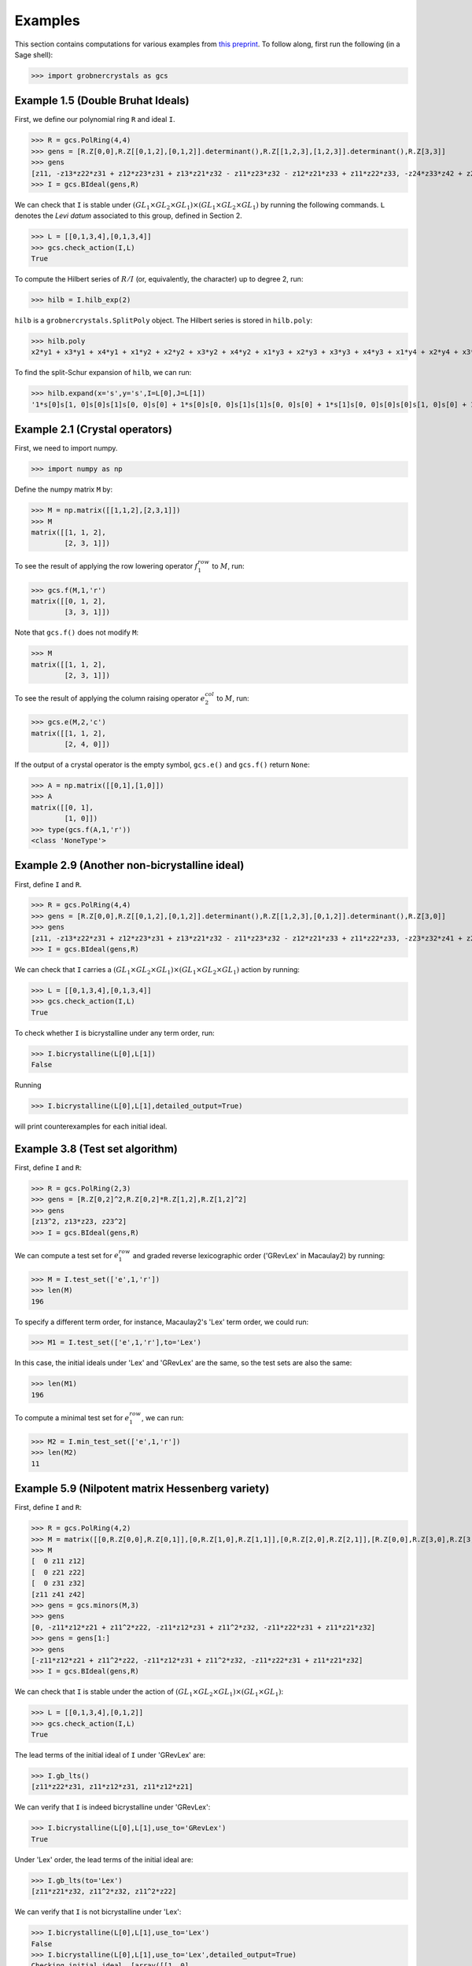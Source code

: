 Examples
========

This section contains computations for various examples from `this preprint <https://arxiv.org/abs/2510.07560>`__. To follow along, first run the following (in a Sage shell):

>>> import grobnercrystals as gcs

Example 1.5 (Double Bruhat Ideals)
----------------------------------

First, we define our polynomial ring ``R`` and ideal ``I``.

>>> R = gcs.PolRing(4,4)
>>> gens = [R.Z[0,0],R.Z[[0,1,2],[0,1,2]].determinant(),R.Z[[1,2,3],[1,2,3]].determinant(),R.Z[3,3]]
>>> gens
[z11, -z13*z22*z31 + z12*z23*z31 + z13*z21*z32 - z11*z23*z32 - z12*z21*z33 + z11*z22*z33, -z24*z33*z42 + z23*z34*z42 + z24*z32*z43 - z22*z34*z43 - z23*z32*z44 + z22*z33*z44, z44]
>>> I = gcs.BIdeal(gens,R)

We can check that ``I`` is stable under :math:`(GL_1\times GL_2\times GL_1)\times (GL_1\times GL_2\times GL_1)` by running the following commands. ``L`` denotes the *Levi datum* associated to this group, defined in Section 2.

>>> L = [[0,1,3,4],[0,1,3,4]]
>>> gcs.check_action(I,L)
True

To compute the Hilbert series of :math:`R/I` (or, equivalently, the character) up to degree 2, run:

>>> hilb = I.hilb_exp(2)

``hilb`` is a ``grobnercrystals.SplitPoly`` object. The Hilbert series is stored in ``hilb.poly``:

>>> hilb.poly
x2*y1 + x3*y1 + x4*y1 + x1*y2 + x2*y2 + x3*y2 + x4*y2 + x1*y3 + x2*y3 + x3*y3 + x4*y3 + x1*y4 + x2*y4 + x3*y4 + 1

To find the split-Schur expansion of ``hilb``, we can run:

>>> hilb.expand(x='s',y='s',I=L[0],J=L[1])
'1*s[0]s[1, 0]s[0]s[1]s[0, 0]s[0] + 1*s[0]s[0, 0]s[1]s[1]s[0, 0]s[0] + 1*s[1]s[0, 0]s[0]s[0]s[1, 0]s[0] + 1*s[0]s[1, 0]s[0]s[0]s[1, 0]s[0] + 1*s[0]s[0, 0]s[1]s[0]s[1, 0]s[0] + 1*s[1]s[0, 0]s[0]s[0]s[0, 0]s[1] + 1*s[0]s[1, 0]s[0]s[0]s[0, 0]s[1] + 1*s[0]s[0, 0]s[0]s[0]s[0, 0]s[0]'

Example 2.1 (Crystal operators)
-------------------------------

First, we need to import numpy.

>>> import numpy as np 

Define the numpy matrix ``M`` by:

>>> M = np.matrix([[1,1,2],[2,3,1]])
>>> M 
matrix([[1, 1, 2],
        [2, 3, 1]])

To see the result of applying the row lowering operator :math:`f_1^{row}` to :math:`M`, run:

>>> gcs.f(M,1,'r')
matrix([[0, 1, 2],
        [3, 3, 1]])

Note that ``gcs.f()`` does not modify ``M``:

>>> M
matrix([[1, 1, 2],
        [2, 3, 1]])

To see the result of applying the column raising operator :math:`e_2^{col}` to :math:`M`, run:

>>> gcs.e(M,2,'c')
matrix([[1, 1, 2],
        [2, 4, 0]])

If the output of a crystal operator is the empty symbol, ``gcs.e()`` and ``gcs.f()`` return ``None``:

>>> A = np.matrix([[0,1],[1,0]])
>>> A
matrix([[0, 1],
        [1, 0]])
>>> type(gcs.f(A,1,'r'))
<class 'NoneType'>

Example 2.9 (Another non-bicrystalline ideal)
---------------------------------------------

First, define ``I`` and ``R``.

>>> R = gcs.PolRing(4,4)
>>> gens = [R.Z[0,0],R.Z[[0,1,2],[0,1,2]].determinant(),R.Z[[1,2,3],[0,1,2]].determinant(),R.Z[3,0]]
>>> gens
[z11, -z13*z22*z31 + z12*z23*z31 + z13*z21*z32 - z11*z23*z32 - z12*z21*z33 + z11*z22*z33, -z23*z32*z41 + z22*z33*z41 + z23*z31*z42 - z21*z33*z42 - z22*z31*z43 + z21*z32*z43, z41]
>>> I = gcs.BIdeal(gens,R)

We can check that ``I`` carries a :math:`(GL_1\times GL_2\times GL_1)\times (GL_1\times GL_2\times GL_1)` action by running:

>>> L = [[0,1,3,4],[0,1,3,4]]
>>> gcs.check_action(I,L)
True

To check whether ``I`` is bicrystalline under any term order, run:

>>> I.bicrystalline(L[0],L[1])
False

Running

>>> I.bicrystalline(L[0],L[1],detailed_output=True)

will print counterexamples for each initial ideal.

Example 3.8 (Test set algorithm)
--------------------------------

First, define ``I`` and ``R``:

>>> R = gcs.PolRing(2,3)
>>> gens = [R.Z[0,2]^2,R.Z[0,2]*R.Z[1,2],R.Z[1,2]^2]
>>> gens
[z13^2, z13*z23, z23^2] 
>>> I = gcs.BIdeal(gens,R)

We can compute a test set for :math:`e_1^{row}` and graded reverse lexicographic order ('GRevLex' in Macaulay2) by running:

>>> M = I.test_set(['e',1,'r'])
>>> len(M)
196

To specify a different term order, for instance, Macaulay2's 'Lex' term order, we could run:

>>> M1 = I.test_set(['e',1,'r'],to='Lex')

In this case, the initial ideals under 'Lex' and 'GRevLex' are the same, so the test sets are also the same:

>>> len(M1)
196

To compute a minimal test set for :math:`e_1^{row}`, we can run:

>>> M2 = I.min_test_set(['e',1,'r'])
>>> len(M2)
11

Example 5.9 (Nilpotent matrix Hessenberg variety)
-------------------------------------------------

First, define ``I`` and ``R``:

>>> R = gcs.PolRing(4,2)
>>> M = matrix([[0,R.Z[0,0],R.Z[0,1]],[0,R.Z[1,0],R.Z[1,1]],[0,R.Z[2,0],R.Z[2,1]],[R.Z[0,0],R.Z[3,0],R.Z[3,1]]])
>>> M
[  0 z11 z12]
[  0 z21 z22]
[  0 z31 z32]
[z11 z41 z42]
>>> gens = gcs.minors(M,3)
>>> gens
[0, -z11*z12*z21 + z11^2*z22, -z11*z12*z31 + z11^2*z32, -z11*z22*z31 + z11*z21*z32]
>>> gens = gens[1:]
>>> gens
[-z11*z12*z21 + z11^2*z22, -z11*z12*z31 + z11^2*z32, -z11*z22*z31 + z11*z21*z32]
>>> I = gcs.BIdeal(gens,R)

We can check that ``I`` is stable under the action of :math:`(GL_1\times GL_2\times GL_1)\times (GL_1\times GL_1)`:

>>> L = [[0,1,3,4],[0,1,2]]
>>> gcs.check_action(I,L)
True

The lead terms of the initial ideal of ``I`` under 'GRevLex' are:

>>> I.gb_lts()
[z11*z22*z31, z11*z12*z31, z11*z12*z21]

We can verify that ``I`` is indeed bicrystalline under 'GRevLex':

>>> I.bicrystalline(L[0],L[1],use_to='GRevLex')
True

Under 'Lex' order, the lead terms of the initial ideal are:

>>> I.gb_lts(to='Lex')
[z11*z21*z32, z11^2*z32, z11^2*z22]

We can verify that ``I`` is not bicrystalline under 'Lex':

>>> I.bicrystalline(L[0],L[1],use_to='Lex')
False
>>> I.bicrystalline(L[0],L[1],use_to='Lex',detailed_output=True)
Checking initial ideal  [array([[1, 0],
       [1, 0],
       [0, 1],
       [0, 0]]), array([[2, 0],
       [0, 0],
       [0, 1],
       [0, 0]]), array([[2, 0],
       [0, 1],
       [0, 0],
       [0, 0]])]
largest degree for rows: 2
largest degree for cols: 0
Checking degree: 0
Not bicrystalline (row raising operator 2):
[[1 0]
 [1 0]
 [0 1]
 [0 0]]
[[1 0]
 [1 1]
 [0 0]
 [0 0]]
Ideal is not bicrystalline for this term order: Lex
False

Example 6.20 (matrix matroid ideal, continued)
----------------------------------------------

First, define ``I`` and ``R``:

>>> R = gcs.PolRing(2,6)
>>> gens = gcs.minors(R.Z[[0,1],[0,1,2]],2) + gcs.minors(R.Z[[0,1],[3,4]],2) + gcs.minors(R.Z[[0,1],[5]],1)
>>> gens
>>> [-z12*z21 + z11*z22, -z13*z21 + z11*z23, -z13*z22 + z12*z23,-z15*z24 + z14*z25, z16, z26]
>>> I = gcs.BIdeal(gens,R)

We can see the first few terms in the character by running:

>>> L = [[0,2],[0,1,2,3,4,5,6]]
>>> hilb = I.hilb_exp(3)
>>> hilb.expand(x='s',y='s',I=L[0],J=L[1])
'1*s[2, 0]s[2]s[0]s[0]s[0]s[0]s[0] + 1*s[2, 0]s[1]s[1]s[0]s[0]s[0]s[0] + 1*s[2, 0]s[1]s[0]s[1]s[0]s[0]s[0] + 1*s[2, 0]s[1]s[0]s[0]s[1]s[0]s[0] + 1*s[2, 0]s[1]s[0]s[0]s[0]s[1]s[0] + 1*s[2, 0]s[0]s[2]s[0]s[0]s[0]s[0] + 1*s[2, 0]s[0]s[1]s[1]s[0]s[0]s[0] + 1*s[2, 0]s[0]s[1]s[0]s[1]s[0]s[0] + 1*s[2, 0]s[0]s[1]s[0]s[0]s[1]s[0] + 1*s[2, 0]s[0]s[0]s[2]s[0]s[0]s[0] + 1*s[1, 1]s[1]s[0]s[0]s[1]s[0]s[0] + 1*s[1, 1]s[1]s[0]s[0]s[0]s[1]s[0] + 1*s[1, 1]s[0]s[1]s[0]s[1]s[0]s[0] + 1*s[2, 0]s[0]s[0]s[1]s[1]s[0]s[0] + 1*s[1, 1]s[0]s[1]s[0]s[0]s[1]s[0] + 1*s[1, 1]s[0]s[0]s[1]s[1]s[0]s[0] + 1*s[2, 0]s[0]s[0]s[1]s[0]s[1]s[0] + 1*s[2, 0]s[0]s[0]s[0]s[2]s[0]s[0] + 1*s[1, 1]s[0]s[0]s[1]s[0]s[1]s[0] + 1*s[2, 0]s[0]s[0]s[0]s[1]s[1]s[0] + 1*s[2, 0]s[0]s[0]s[0]s[0]s[2]s[0] + 1*s[1, 0]s[1]s[0]s[0]s[0]s[0]s[0] + 1*s[1, 0]s[0]s[1]s[0]s[0]s[0]s[0] + 1*s[1, 0]s[0]s[0]s[1]s[0]s[0]s[0] + 1*s[1, 0]s[0]s[0]s[0]s[1]s[0]s[0] + 1*s[1, 0]s[0]s[0]s[0]s[0]s[1]s[0] + 1*s[0, 0]s[0]s[0]s[0]s[0]s[0]s[0]'

We could get the same expansion in a slightly more readable form by specifying that the 'y' variables may be left as monomials:

>>> hilb.expand(x='s',y='m',I=L[0],J=L[1])
'1*s[2, 0]m[2, 0, 0, 0, 0, 0] + 1*s[2, 0]m[1, 1, 0, 0, 0, 0] + 1*s[2, 0]m[1, 0, 1, 0, 0, 0] + 1*s[2, 0]m[1, 0, 0, 1, 0, 0] + 1*s[2, 0]m[1, 0, 0, 0, 1, 0] + 1*s[2, 0]m[0, 2, 0, 0, 0, 0] + 1*s[2, 0]m[0, 1, 1, 0, 0, 0] + 1*s[2, 0]m[0, 1, 0, 1, 0, 0] + 1*s[2, 0]m[0, 1, 0, 0, 1, 0] + 1*s[2, 0]m[0, 0, 2, 0, 0, 0] + 1*s[1, 1]m[1, 0, 0, 1, 0, 0] + 1*s[1, 1]m[1, 0, 0, 0, 1, 0] + 1*s[1, 1]m[0, 1, 0, 1, 0, 0] + 1*s[2, 0]m[0, 0, 1, 1, 0, 0] + 1*s[1, 1]m[0, 1, 0, 0, 1, 0] + 1*s[1, 1]m[0, 0, 1, 1, 0, 0] + 1*s[2, 0]m[0, 0, 1, 0, 1, 0] + 1*s[2, 0]m[0, 0, 0, 2, 0, 0] + 1*s[1, 1]m[0, 0, 1, 0, 1, 0] + 1*s[2, 0]m[0, 0, 0, 1, 1, 0] + 1*s[2, 0]m[0, 0, 0, 0, 2, 0] + 1*s[1, 0]m[1, 0, 0, 0, 0, 0] + 1*s[1, 0]m[0, 1, 0, 0, 0, 0] + 1*s[1, 0]m[0, 0, 1, 0, 0, 0] + 1*s[1, 0]m[0, 0, 0, 1, 0, 0] + 1*s[1, 0]m[0, 0, 0, 0, 1, 0] + 1*s[0, 0]m[0, 0, 0, 0, 0, 0, 0, 0]'

Here, for instance, ``m[2,0,0,0,0,0]`` refers to the monomial :math:`y_1^2`.

We can see the non-standard monomials of ``I`` under 'GRevLex' by running:

>>> N = I.nstd_mons(2)
>>> N
[z11*z16, z12*z16, z13*z16, z14*z16, z15*z16, z16^2, z16*z21, z16*z22, z16*z23, z16*z24, z16*z25, z16*z26, z12*z21, z13*z21, z13*z22, z15*z24, z11*z26, z12*z26, z13*z26, z14*z26, z15*z26, z21*z26, z22*z26, z23*z26, z24*z26, z25*z26, z26^2]

We can also get the non-standard monomials of ``I`` as numpy arrays. 

>>> NMat = I.nstd_mons_mats(4)
>>> NMat[0]
>>> array([[3, 0, 0, 0, 0, 1],
       [0, 0, 0, 0, 0, 0]])

We can use Sage's ``RSK`` function to see that, for instance:

>>> [P,Q] = RSK(NMat[0].transpose())
>>> P
[[1, 1, 1, 1]]
>>> Q
[[1, 1, 1, 6]]

Since ``Q`` contains a 6, it violates condition (I) in this example.

.. note::

    Sage's conventions for ``RSK`` differ from our conventions. For a matrix ``M``, if you run 

    >>> [P,Q] = RSK(M)

    in Sage, ``P`` is what we would call in our notation the :math:`Q` tableau. This is why, in the example above, we took the transpose of ``NMat[0]`` before applying ``RSK``. 
